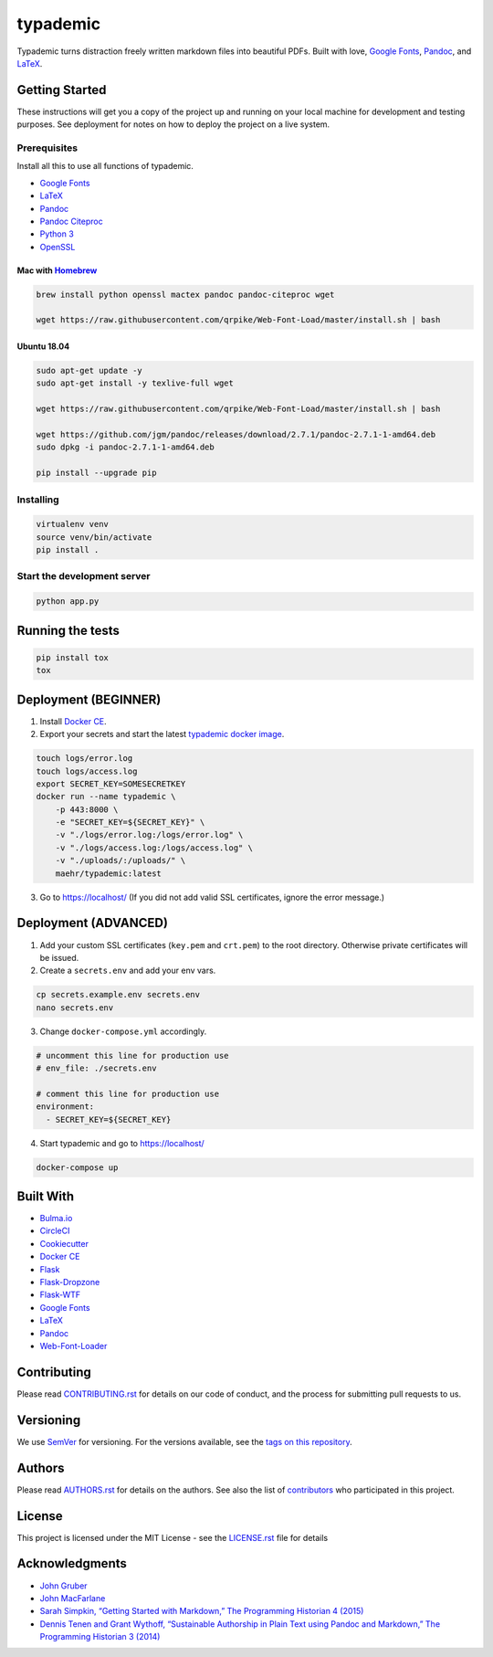 typademic
=========

Typademic turns distraction freely written markdown files into beautiful
PDFs. Built with love, `Google Fonts <https://fonts.google.com/>`__,
`Pandoc <http://pandoc.org/>`__, and
`LaTeX <https://www.latex-project.org/>`__.

|Docs| |CircleCI| |Build Status| |codecov| |Maintainability| |PyUp|
|Requirements Status| |GitHub issues| |GitHub forks| |GitHub stars|
|GitHub license|

Getting Started
---------------

These instructions will get you a copy of the project up and running on
your local machine for development and testing purposes. See deployment
for notes on how to deploy the project on a live system.

Prerequisites
~~~~~~~~~~~~~

Install all this to use all functions of typademic.

-  `Google Fonts <https://github.com/google/fonts>`__
-  `LaTeX <https://www.latex-project.org/get/>`__
-  `Pandoc <http://pandoc.org/installing.html>`__
-  `Pandoc Citeproc <https://github.com/jgm/pandoc-citeproc>`__
-  `Python 3 <https://www.python.org/downloads/>`__
-  `OpenSSL <https://www.openssl.org/source/>`__

Mac with `Homebrew <https://brew.sh/index_de>`__
^^^^^^^^^^^^^^^^^^^^^^^^^^^^^^^^^^^^^^^^^^^^^^^^

.. code:: bash

   brew install python openssl mactex pandoc pandoc-citeproc wget

   wget https://raw.githubusercontent.com/qrpike/Web-Font-Load/master/install.sh | bash

Ubuntu 18.04
^^^^^^^^^^^^

.. code:: bash

   sudo apt-get update -y
   sudo apt-get install -y texlive-full wget

   wget https://raw.githubusercontent.com/qrpike/Web-Font-Load/master/install.sh | bash

   wget https://github.com/jgm/pandoc/releases/download/2.7.1/pandoc-2.7.1-1-amd64.deb
   sudo dpkg -i pandoc-2.7.1-1-amd64.deb

   pip install --upgrade pip

Installing
~~~~~~~~~~

.. code:: bash

   virtualenv venv
   source venv/bin/activate
   pip install .

Start the development server
~~~~~~~~~~~~~~~~~~~~~~~~~~~~

.. code:: bash

   python app.py

Running the tests
-----------------

.. code:: bash

   pip install tox
   tox

Deployment (BEGINNER)
---------------------

1. Install `Docker CE <https://www.docker.com/community-edition>`__.

2. Export your secrets and start the latest `typademic docker
   image <https://hub.docker.com/r/maehr/typademic/>`__.

.. code:: bash

   touch logs/error.log
   touch logs/access.log
   export SECRET_KEY=SOMESECRETKEY
   docker run --name typademic \
       -p 443:8000 \
       -e "SECRET_KEY=${SECRET_KEY}" \
       -v "./logs/error.log:/logs/error.log" \
       -v "./logs/access.log:/logs/access.log" \
       -v "./uploads/:/uploads/" \
       maehr/typademic:latest

3. Go to https://localhost/ (If you did not add valid SSL certificates,
   ignore the error message.)

Deployment (ADVANCED)
---------------------

1. Add your custom SSL certificates (``key.pem`` and ``crt.pem``) to the
   root directory. Otherwise private certificates will be issued.

2. Create a ``secrets.env`` and add your env vars.

.. code:: bash

   cp secrets.example.env secrets.env
   nano secrets.env

3. Change ``docker-compose.yml`` accordingly.

.. code:: yaml

   # uncomment this line for production use
   # env_file: ./secrets.env

   # comment this line for production use
   environment:
     - SECRET_KEY=${SECRET_KEY}

4. Start typademic and go to https://localhost/

.. code:: bash

   docker-compose up

Built With
----------

-  `Bulma.io <https://bulma.io/>`__
-  `CircleCI <https://circleci.com/>`__
-  `Cookiecutter <https://github.com/audreyr/cookiecutter>`__
-  `Docker CE <https://www.docker.com/community-edition>`__
-  `Flask <http://flask.pocoo.org/>`__
-  `Flask-Dropzone <https://github.com/greyli/flask-dropzone>`__
-  `Flask-WTF <https://flask-wtf.readthedocs.io/>`__
-  `Google Fonts <https://fonts.google.com/>`__
-  `LaTeX <https://www.latex-project.org/>`__
-  `Pandoc <http://pandoc.org/>`__
-  `Web-Font-Loader <https://github.com/qrpike/Web-Font-Load>`__


Contributing
------------

Please read `CONTRIBUTING.rst <CONTRIBUTING.rst>`__ for details on our
code of conduct, and the process for submitting pull requests to us.

Versioning
----------

We use `SemVer <http://semver.org/>`__ for versioning. For the versions
available, see the `tags on this
repository <https://github.com/maehr/typademic/tags>`__.

Authors
-------

Please read `AUTHORS.rst <AUTHORS.rst>`__ for details on the authors.
See also the list of `contributors <https://github.com/maehr/typademic/contributors>`__ who
participated in this project.

License
-------

This project is licensed under the MIT License - see the
`LICENSE.rst <LICENSE.rst>`__ file for details

Acknowledgments
---------------

-  `John Gruber <https://daringfireball.net/projects/markdown/>`__
-  `John MacFarlane <http://johnmacfarlane.net/>`__
-  `Sarah Simpkin, “Getting Started with Markdown,” The Programming
   Historian 4
   (2015) <https://programminghistorian.org/en/lessons/getting-started-with-markdown>`__
-  `Dennis Tenen and Grant Wythoff, “Sustainable Authorship in Plain
   Text using Pandoc and Markdown,” The Programming Historian 3
   (2014) <https://programminghistorian.org/en/lessons/sustainable-authorship-in-plain-text-using-pandoc-and-markdown>`__

.. |Docs| image:: https://readthedocs.org/projects/pip/badge/?version=latest&style=flat
   :target: https://docs.typademic.ch/
.. |CircleCI| image:: https://circleci.com/gh/maehr/typademic.svg?style=shield&circle-token=f7ea42d593cc8107242a9ebd489b025c4c33328f
   :target: https://circleci.com/gh/maehr/typademic
.. |Build Status| image:: https://travis-ci.org/maehr/typademic.svg?branch=master
   :target: https://travis-ci.org/maehr/typademic
.. |codecov| image:: https://codecov.io/gh/maehr/typademic/branch/master/graph/badge.svg
   :target: https://codecov.io/gh/maehr/typademic
.. |Maintainability| image:: https://api.codeclimate.com/v1/badges/ea819aa50e494e14fd13/maintainability
   :target: https://codeclimate.com/github/maehr/typademic/maintainability
.. |Requirements Status| image:: https://requires.io/github/maehr/typademic/requirements.svg?branch=master
   :target: https://requires.io/github/maehr/typademic/requirements/?branch=master
.. |PyUp| image:: https://pyup.io/repos/github/maehr/typademic/shield.svg
     :target: https://pyup.io/repos/github/maehr/typademic/
.. |GitHub issues| image:: https://img.shields.io/github/issues/maehr/typademic.svg
   :target: https://github.com/maehr/typademic/issues
.. |GitHub forks| image:: https://img.shields.io/github/forks/maehr/typademic.svg
   :target: https://github.com/maehr/typademic/network
.. |GitHub stars| image:: https://img.shields.io/github/stars/maehr/typademic.svg
   :target: https://github.com/maehr/typademic/stargazers
.. |GitHub license| image:: https://img.shields.io/github/license/maehr/typademic.svg
   :target: https://github.com/maehr/typademic/blob/master/LICENSE.rst
